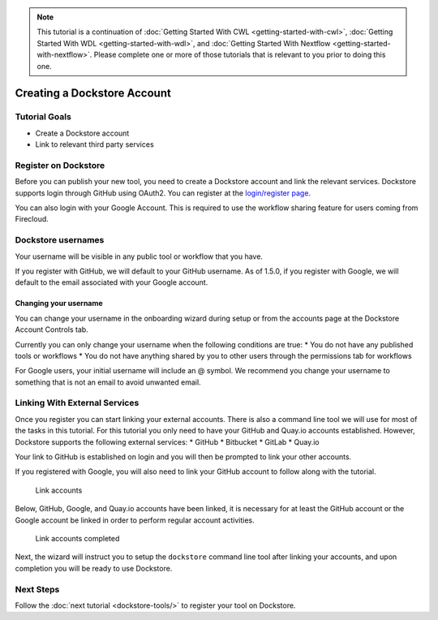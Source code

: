 .. note:: 
    This tutorial is a continuation of :doc:`Getting Started With CWL <getting-started-with-cwl>`,
    :doc:`Getting Started With WDL <getting-started-with-wdl>`, and :doc:`Getting Started With Nextflow <getting-started-with-nextflow>`. Please complete one
    or more of those tutorials that is relevant to you prior to doing this
    one.

Creating a Dockstore Account
============================

Tutorial Goals
--------------

-  Create a Dockstore account
-  Link to relevant third party services

Register on Dockstore
---------------------

Before you can publish your new tool, you need to create a Dockstore
account and link the relevant services. Dockstore supports login through
GitHub using OAuth2. You can register at the `login/register
page <https://www.dockstore.org/login>`__.

You can also login with your Google Account. This is required to use the
workflow sharing feature for users coming from Firecloud.

Dockstore usernames
-------------------

Your username will be visible in any public tool or workflow that you
have.

If you register with GitHub, we will default to your GitHub username. As
of 1.5.0, if you register with Google, we will default to the email
associated with your Google account.

Changing your username
~~~~~~~~~~~~~~~~~~~~~~

You can change your username in the onboarding wizard during setup or
from the accounts page at the Dockstore Account Controls tab.

Currently you can only change your username when the following
conditions are true: \* You do not have any published tools or workflows
\* You do not have anything shared by you to other users through the
permissions tab for workflows

For Google users, your initial username will include an @ symbol. We
recommend you change your username to something that is not an email to
avoid unwanted email.

Linking With External Services
------------------------------

Once you register you can start linking your external accounts. There is
also a command line tool we will use for most of the tasks in this
tutorial. For this tutorial you only need to have your GitHub and
Quay.io accounts established. However, Dockstore supports the following
external services: \* GitHub \* Bitbucket \* GitLab \* Quay.io

Your link to GitHub is established on login and you will then be
prompted to link your other accounts.

If you registered with Google, you will also need to link your GitHub
account to follow along with the tutorial.

.. figure:: /assets/images/docs/linking1.png
   :alt: Link accounts

   Link accounts

.. raw:: html

   <!-- Currently UI2 does not perform and automatic refresh all tools -->

.. raw:: html

   <!-- Linking a supported image repository service (e.g. Quay.io) will automatically trigger a synchronization order to retrieve information about the account's tools

   ![Refresh tools](/assets/images/docs/linking2.png) -->

Below, GitHub, Google, and Quay.io accounts have been linked, it is
necessary for at least the GitHub account or the Google account be
linked in order to perform regular account activities.

.. figure:: /assets/images/docs/linking3.png
   :alt: Link accounts completed

   Link accounts completed

Next, the wizard will instruct you to setup the ``dockstore`` command
line tool after linking your accounts, and upon completion you will be
ready to use Dockstore.

Next Steps
----------

Follow the :doc:`next tutorial <dockstore-tools/>` to
register your tool on Dockstore.

